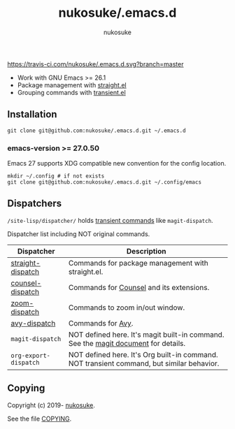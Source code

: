 # -*- mode: org; coding: utf-8; -*-
#+title: nukosuke/.emacs.d
#+author: nukosuke

[[https://travis-ci.com/nukosuke/.emacs.d][https://travis-ci.com/nukosuke/.emacs.d.svg?branch=master]]
[[https://www.gnu.org/licenses/gpl-3.0][https://img.shields.io/badge/License-GPLv3-blue.svg]]

+ Work with GNU Emacs >= 26.1
+ Package management with [[https://github.com/raxod502/straight.el][straight.el]]
+ Grouping commands with [[https://github.com/magit/transient][transient.el]]

** Installation

   #+begin_src console
   git clone git@github.com:nukosuke/.emacs.d.git ~/.emacs.d
   #+end_src

*** emacs-version >= 27.0.50

    Emacs 27 supports XDG compatible new convention
    for the config location.

    #+begin_src console
    mkdir ~/.config # if not exists
    git clone git@github.com:nukosuke/.emacs.d.git ~/.config/emacs
    #+end_src

** Dispatchers
   ~/site-lisp/dispatcher/~ holds [[https://github.com/magit/transient#transient-commands][transient commands]] like ~magit-dispatch~.

   Dispatcher list including NOT original commands.

   | Dispatcher            | Description                                                                               |
   |-----------------------+-------------------------------------------------------------------------------------------|
   | [[./site-lisp/dispatcher/straight-dispatch.el][straight-dispatch]]     | Commands for package management with straight.el.                                         |
   | [[./site-lisp/dispatcher/counsel-dispatch.el][counsel-dispatch]]      | Commands for [[https://github.com/abo-abo/swiper#counsel][Counsel]] and its extensions.                                                  |
   | [[./site-lisp/dispatcher/zoom-dispatch.el][zoom-dispatch]]         | Commands to zoom in/out window.                                                           |
   | [[./site-lisp/dispatcher/avy-dispatch.el][avy-dispatch]]          | Commands for [[https://github.com/abo-abo/avy][Avy]].                                                                         |
   | ~magit-dispatch~      | NOT defined here. It's magit built-in command. See the [[https://magit.vc/manual/magit/Transient-Commands.html#Transient-Commands][magit document]] for details.        |
   | ~org-export-dispatch~ | NOT defined here. It's Org built-in command. NOT transient command, but similar behavior. |

** Copying
   Copyright (c) 2019- [[https://github.com/nukosuke][nukosuke]].

   See the file [[./COPYING][COPYING]].

